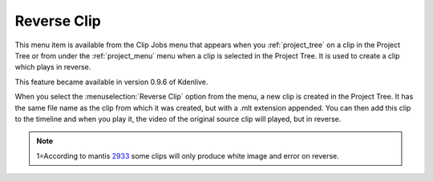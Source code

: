 .. metadata-placeholder

   :authors: - Ttguy (https://userbase.kde.org/User:Ttguy)
             - Jack (https://userbase.kde.org/User:Jack)

   :license: Creative Commons License SA 4.0

.. _reverse_clip:

Reverse Clip
============

.. contents::


This menu item is available from the Clip Jobs menu that appears when you :ref:`project_tree` on a clip in the Project Tree or from under the :ref:`project_menu` menu when a clip is selected in the Project Tree.  It is used to create a clip which plays in reverse.

This feature became available in version 0.9.6 of Kdenlive.


.. image:: /images/kdenlive_project_reverse_clip02.png
  :align: left

When you select the :menuselection:`Reverse Clip` option from the menu, a new clip is created in the Project Tree.  It has the same file name as the clip from which it was created, but with a .mlt extension appended.  You can then add this clip to the timeline and when you play it, the video of the original source clip will played, but in reverse.


.. note::

  1=According to mantis `2933 <http://www.kdenlive.org/mantis/view.php?id=2933>`_ some clips will only produce white image and error on reverse.


